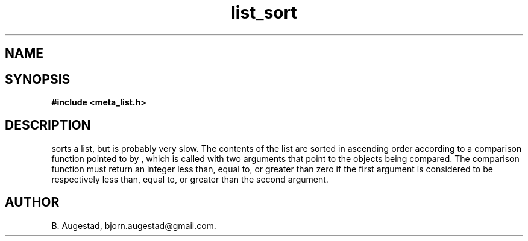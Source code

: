.TH list_sort 3 2016-01-30 "" "The Meta C Library"
.SH NAME
.Nm list_sort()
.Nd Sort a list
.SH SYNOPSIS
.B #include <meta_list.h>
.Fo "void list_sort"
.Fa "list lst"
.Fa "int(*compar)(const void *p1, const void *p2)"
.Fc
.SH DESCRIPTION
.Nm
sorts a list, but is probably very slow.
The contents of the list are sorted in ascending order according to a comparison function pointed to by
.Fa compar
, which is called with two arguments that point to the objects being compared.
The comparison function must return an integer less than, equal to, or greater than zero if the
first argument is considered to be respectively less than, equal to, or greater than the second
argument. 
.SH AUTHOR
B. Augestad, bjorn.augestad@gmail.com.
